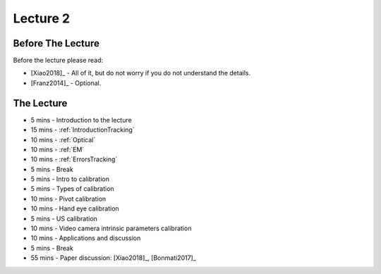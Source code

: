 .. _Lecture2:

Lecture 2
=========

Before The Lecture
------------------

Before the lecture please read:

* [Xiao2018]_ - All of it, but do not worry if you do not understand the details.
* [Franz2014]_ - Optional.

The Lecture
-----------

*  5 mins - Introduction to the lecture
* 15 mins - :ref:`IntroductionTracking`
* 10 mins - :ref:`Optical`
* 10 mins - :ref:`EM`
* 10 mins - :ref:`ErrorsTracking`

*  5 mins - Break

*  5 mins - Intro to calibration
*  5 mins - Types of calibration
* 10 mins - Pivot calibration
* 10 mins - Hand eye calibration
*  5 mins - US calibration
* 10 mins - Video camera intrinsic parameters calibration
* 10 mins - Applications and discussion

*  5 mins - Break

* 55 mins - Paper discussion: [Xiao2018]_, [Bonmati2017]_




